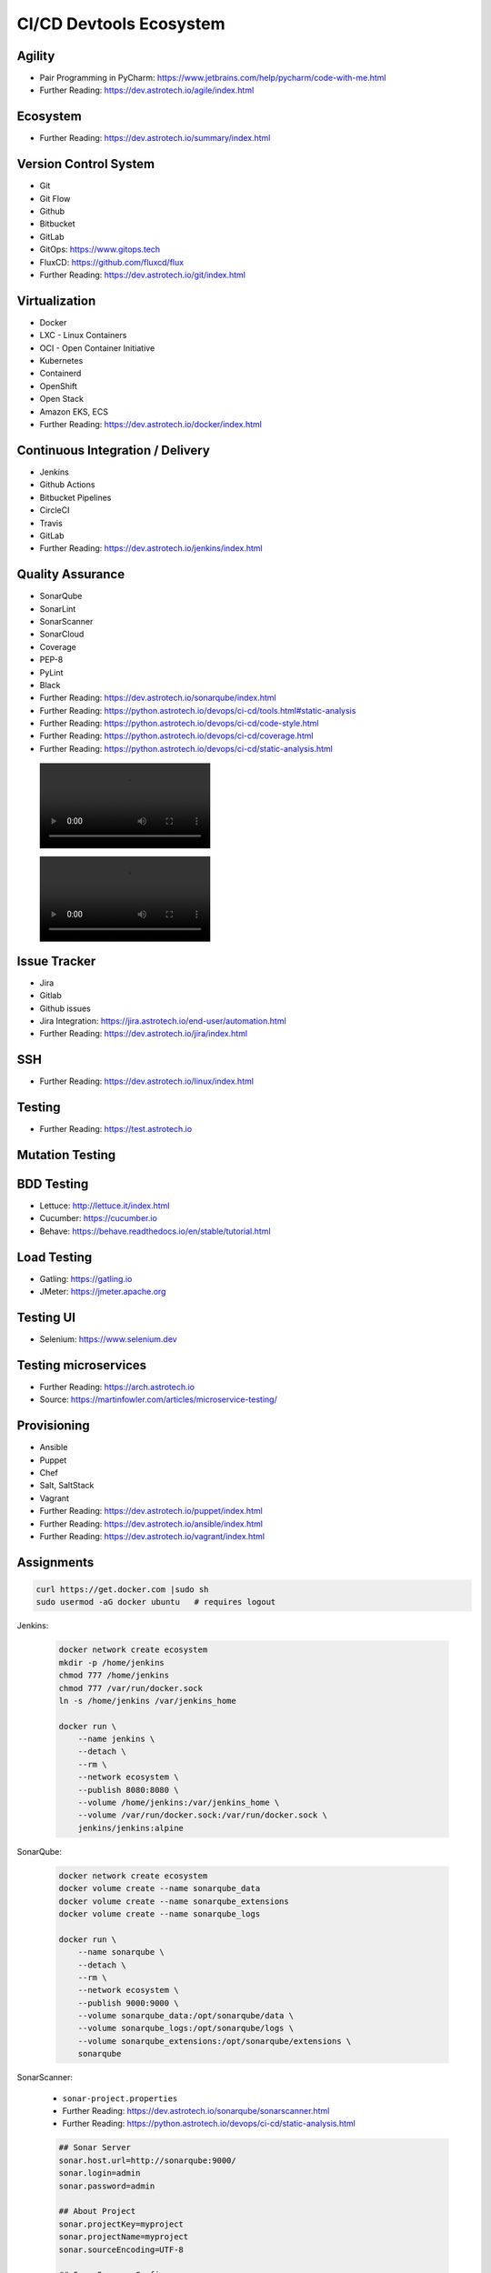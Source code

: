 CI/CD Devtools Ecosystem
========================


Agility
-------
* Pair Programming in PyCharm: https://www.jetbrains.com/help/pycharm/code-with-me.html
* Further Reading: https://dev.astrotech.io/agile/index.html

.. todo:: Further Reading: https://agility.astrotech.io

.. figure:: ../_img/agility-bigpicture-v1.png
.. figure:: ../_img/agility-bigpicture-v2.png
.. figure:: ../_img/agility-scrum-userstory.png
.. figure:: ../_img/agility-scrum-capacity-backlog.png
.. figure:: ../_img/agility-scrum-capacity-sprint.png
.. figure:: ../_img/agility-scrum-daily-timer.png
.. figure:: ../_img/agility-scrum-sprint-week-continuous.png


Ecosystem
---------
* Further Reading: https://dev.astrotech.io/summary/index.html

.. todo:: Further Reading: https://ecosystem.astrotech.io

.. figure:: ../_img/ecosystem-bigpicture.png
.. figure:: ../_img/ecosystem-alternatives.png
.. figure:: ../_img/ecosystem-bigpicture-01.png
.. figure:: ../_img/ecosystem-bigpicture-02.png
.. figure:: ../_img/ecosystem-bigpicture-03.png
.. figure:: ../_img/ecosystem-bigpicture-04.png
.. figure:: ../_img/ecosystem-bigpicture-05.png
.. figure:: ../_img/ecosystem-bigpicture-06.png
.. figure:: ../_img/ecosystem-bigpicture-07.png
.. figure:: ../_img/ecosystem-bigpicture-08.png
.. figure:: ../_img/ecosystem-bigpicture-09.png
.. figure:: ../_img/ecosystem-bigpicture-10.png
.. figure:: ../_img/ecosystem-bigpicture-11.png
.. figure:: ../_img/ecosystem-bigpicture-12.png


Version Control System
----------------------
* Git
* Git Flow
* Github
* Bitbucket
* GitLab
* GitOps: https://www.gitops.tech
* FluxCD: https://github.com/fluxcd/flux
* Further Reading: https://dev.astrotech.io/git/index.html

.. todo:: Further Reading: https://dev.astrotech.io/git/index.html
.. todo:: Further Reading: https://vcs.astrotech.io
.. todo:: Further Reading: https://git.astrotech.io

.. figure:: ../_img/vcs-gitflow-01-feature.png
.. figure:: ../_img/vcs-gitflow-02-feature-pr.png
.. figure:: ../_img/vcs-gitflow-03-bugfix.png
.. figure:: ../_img/vcs-gitflow-04-develop,feature,bugfix.png
.. figure:: ../_img/vcs-gitflow-05-develop,master.png
.. figure:: ../_img/vcs-gitflow-06-release.png
.. figure:: ../_img/vcs-gitflow-07-tag.png
.. figure:: ../_img/vcs-gitflow-08-hotfix.png
.. figure:: ../_img/vcs-gitflow-bigpicture.png
.. figure:: ../_img/vcs-gitflow-github.png
.. figure:: ../_img/vcs-gitflow-lean.png
.. figure:: ../_img/vcs-bitbucket-create-branch.png


Virtualization
--------------
* Docker
* LXC - Linux Containers
* OCI - Open Container Initiative
* Kubernetes
* Containerd
* OpenShift
* Open Stack
* Amazon EKS, ECS
* Further Reading: https://dev.astrotech.io/docker/index.html

.. todo:: Further Reading: https://virt.astrotech.io
.. todo:: Further Reading: https://docker.astrotech.io

.. figure:: ../_img/virt-docker-stack-01-baremetal.png
.. figure:: ../_img/virt-docker-stack-02-virtualization-1.png
.. figure:: ../_img/virt-docker-stack-02-virtualization-2.png
.. figure:: ../_img/virt-docker-stack-02-virtualization-3.png
.. figure:: ../_img/virt-docker-stack-02-virtualization-4.png
.. figure:: ../_img/virt-docker-stack-03-docker.png
.. figure:: ../_img/virt-docker-stack-04-docker-network-1.png
.. figure:: ../_img/virt-docker-stack-04-docker-network-2.png
.. figure:: ../_img/virt-docker-stack-04-docker-network-3.png
.. figure:: ../_img/virt-docker-stack-05-kubernetes.png
.. figure:: ../_img/virt-docker-stack-06-architecture.png


Continuous Integration / Delivery
---------------------------------
* Jenkins
* Github Actions
* Bitbucket Pipelines
* CircleCI
* Travis
* GitLab
* Further Reading: https://dev.astrotech.io/jenkins/index.html

.. todo:: Further Reading: https://cicd.astrotech.io
.. todo:: Further Reading: https://jenkins.astrotech.io

.. figure:: ../_img/cicd-jenkins-docker-1.png
.. figure:: ../_img/cicd-jenkins-docker-2-build.png
.. figure:: ../_img/cicd-jenkins-docker-3-notfound.png
.. figure:: ../_img/cicd-jenkins-docker-4-cannotcreatesocket.png
.. figure:: ../_img/cicd-jenkins-docker-5-permissiondenied.png
.. figure:: ../_img/cicd-jenkins-docker-6-dockersock.png
.. figure:: ../_img/cicd-jenkins-docker-7-containers.png
.. figure:: ../_img/cicd-jenkins-blueocean-failing.png
.. figure:: ../_img/cicd-jenkins-blueocean-success.png
.. figure:: ../_img/cicd-jenkins-blueocean-pipeline.png


Quality Assurance
-----------------
* SonarQube
* SonarLint
* SonarScanner
* SonarCloud
* Coverage
* PEP-8
* PyLint
* Black
* Further Reading: https://dev.astrotech.io/sonarqube/index.html
* Further Reading: https://python.astrotech.io/devops/ci-cd/tools.html#static-analysis
* Further Reading: https://python.astrotech.io/devops/ci-cd/code-style.html
* Further Reading: https://python.astrotech.io/devops/ci-cd/coverage.html
* Further Reading: https://python.astrotech.io/devops/ci-cd/static-analysis.html

.. todo:: Further Reading: https://qa.astrotech.io
.. todo:: Further Reading: https://quality.astrotech.io
.. todo:: Further Reading: https://sonarqube.astrotech.io
.. todo:: Further Reading: https://sonar.astrotech.io

.. figure:: ../_img/qa-sonarlint-a.jpg
    :class: hidden

.. figure:: ../_img/qa-sonarlint-b.mp4
    :class: hidden

.. raw:: html

    <video autoplay="" loop="" muted="" playsinline="" src="../_img/qa-sonarlint-b.mp4" poster="../_img/qa-sonarlint-a.jpg" width="100%" height="100%" alt="SonarLint is an IDE extension that helps you detect and fix quality issues as you write code. [#sonarlintorg]_"></video>

.. figure:: ../_img/qa-sonarlint-a.jpg
.. figure:: ../_img/qa-sonarlint-b.mp4
.. figure:: ../_img/qa-sonarqube-bigpicture.png
.. figure:: ../_img/qa-sonarqube-feature-branch-a.png
.. figure:: ../_img/qa-sonarqube-feature-portfolio-a.png
.. figure:: ../_img/qa-sonarqube-feature-portfolio-b.png
.. figure:: ../_img/qa-sonarqube-feature-portfolio-c.png
.. figure:: ../_img/qa-sonarqube-feature-pr-a.png
.. figure:: ../_img/qa-sonarqube-feature-security-a.png
.. figure:: ../_img/qa-sonarqube-feature-security-b.png
.. figure:: ../_img/qa-sonarqube-integrations-azuredevops-a.png
.. figure:: ../_img/qa-sonarqube-integrations-bitbucket-a.png
.. figure:: ../_img/qa-sonarqube-integrations-bitbucket-b.png
.. figure:: ../_img/qa-sonarqube-integrations-bitbucket-c.png
.. figure:: ../_img/qa-sonarqube-integrations-bitbucket-d.png
.. figure:: ../_img/qa-sonarqube-integrations-github-a.png
.. figure:: ../_img/qa-sonarqube-integrations-gitlab-a.png
.. figure:: ../_img/qa-sonarqube-license-a.png


Issue Tracker
-------------
* Jira
* Gitlab
* Github issues
* Jira Integration: https://jira.astrotech.io/end-user/automation.html
* Further Reading: https://dev.astrotech.io/jira/index.html

.. todo:: https://dev.astrotech.io/jira/index.html
.. todo:: https://issue.astrotech.io
.. todo:: https://jira.astrotech.io

.. figure:: ../_img/jira-backlog.jpg
.. figure:: ../_img/jira-backlog-kanban.png
.. figure:: ../_img/jira-backlog-scrum.png
.. figure:: ../_img/jira-builds.png
.. figure:: ../_img/jira-devpanel-1.png
.. figure:: ../_img/jira-devpanel-2.png
.. figure:: ../_img/jira-devpanel-3.png
.. figure:: ../_img/jira-pullrequest.png
.. figure:: ../_img/jira-release.png
.. figure:: ../_img/jira-roadmap.png
.. figure:: ../_img/jira-triggers.png
.. figure:: ../_img/jira-versions.png


SSH
---
* Further Reading: https://dev.astrotech.io/linux/index.html

.. figure:: ../_img/ssh-pssh-1.jpg
.. figure:: ../_img/ssh-pssh-2.png
.. figure:: ../_img/ssh-pssh-3.png


Testing
-------
* Further Reading: https://test.astrotech.io

.. figure:: ../_img/cicd-strategy.png


Mutation Testing
----------------
.. figure:: ../_img/testing-mutation-1.jpg
.. figure:: ../_img/testing-mutation-2.png
.. figure:: ../_img/testing-mutation-3.jpg


BDD Testing
-----------
* Lettuce: http://lettuce.it/index.html
* Cucumber: https://cucumber.io
* Behave: https://behave.readthedocs.io/en/stable/tutorial.html

.. figure:: ../_img/test-bdd-behave.png
.. figure:: ../_img/test-bdd-lettuce.png


Load Testing
------------
* Gatling: https://gatling.io
* JMeter: https://jmeter.apache.org

.. figure:: ../_img/test-load-gatling-result.png
.. figure:: ../_img/test-load-gatling-run.png


Testing UI
----------
* Selenium: https://www.selenium.dev

.. figure:: ../_img/qa-selenium-ide.png


Testing microservices
---------------------
* Further Reading: https://arch.astrotech.io
* Source: https://martinfowler.com/articles/microservice-testing/

.. figure:: ../_img/testing-microservices-01.png
.. figure:: ../_img/testing-microservices-02.png
.. figure:: ../_img/testing-microservices-03.png
.. figure:: ../_img/testing-microservices-04.png
.. figure:: ../_img/testing-microservices-05.png
.. figure:: ../_img/testing-microservices-06.png
.. figure:: ../_img/testing-microservices-07.png
.. figure:: ../_img/testing-microservices-08.png
.. figure:: ../_img/testing-microservices-09.png
.. figure:: ../_img/testing-microservices-10.png
.. figure:: ../_img/testing-microservices-11.png
.. figure:: ../_img/testing-microservices-12.png
.. figure:: ../_img/testing-microservices-13.png


Provisioning
------------
* Ansible
* Puppet
* Chef
* Salt, SaltStack
* Vagrant
* Further Reading: https://dev.astrotech.io/puppet/index.html
* Further Reading: https://dev.astrotech.io/ansible/index.html
* Further Reading: https://dev.astrotech.io/vagrant/index.html

.. figure:: ../_img/provision-ansible.png


Assignments
-----------
.. code-block:: sh

    curl https://get.docker.com |sudo sh
    sudo usermod -aG docker ubuntu   # requires logout

Jenkins:

    .. code-block:: sh

        docker network create ecosystem
        mkdir -p /home/jenkins
        chmod 777 /home/jenkins
        chmod 777 /var/run/docker.sock
        ln -s /home/jenkins /var/jenkins_home

        docker run \
            --name jenkins \
            --detach \
            --rm \
            --network ecosystem \
            --publish 8080:8080 \
            --volume /home/jenkins:/var/jenkins_home \
            --volume /var/run/docker.sock:/var/run/docker.sock \
            jenkins/jenkins:alpine

SonarQube:

    .. code-block:: sh

        docker network create ecosystem
        docker volume create --name sonarqube_data
        docker volume create --name sonarqube_extensions
        docker volume create --name sonarqube_logs

        docker run \
            --name sonarqube \
            --detach \
            --rm \
            --network ecosystem \
            --publish 9000:9000 \
            --volume sonarqube_data:/opt/sonarqube/data \
            --volume sonarqube_logs:/opt/sonarqube/logs \
            --volume sonarqube_extensions:/opt/sonarqube/extensions \
            sonarqube

SonarScanner:

    * ``sonar-project.properties``
    * Further Reading: https://dev.astrotech.io/sonarqube/sonarscanner.html
    * Further Reading: https://python.astrotech.io/devops/ci-cd/static-analysis.html

    .. code-block:: properties

        ## Sonar Server
        sonar.host.url=http://sonarqube:9000/
        sonar.login=admin
        sonar.password=admin

        ## About Project
        sonar.projectKey=myproject
        sonar.projectName=myproject
        sonar.sourceEncoding=UTF-8

        ## SonarScanner Config
        sonar.verbose=false
        sonar.log.level=INFO
        sonar.showProfiling=false
        sonar.projectBaseDir=/usr/src/
        sonar.working.directory=/tmp/

        ## Build Breaker
        sonar.buildbreaker.skip=false
        sonar.buildbreaker.queryInterval=10000
        sonar.buildbreaker.queryMaxAttempts=1000

        ## Debugging
        # sonar.verbose=true
        # sonar.log.level=DEBUG
        # sonar.showProfiling=true
        # sonar.scanner.dumpToFile=/tmp/sonar-project.properties

        ## Python
        sonar.language=py
        sonar.sources=.
        sonar.inclusions=**/*.py
        sonar.exclusions=**/migrations/**,**/*.pyc,**/__pycache__/**

    .. code-block:: sh

        docker run --rm --network ecosystem -v $(pwd):/usr/src sonarsource/sonar-scanner-cli

Docker Registry:

    .. code-block:: sh

        docker network create ecosystem
        mkdir -p /home/registry
        chmod 777 /home/registry

        docker run \
            --name registry \
            --detach \
            --rm \
            --network ecosystem \
            --publish 5000:5000 \
            --volume /home/registry:/var/lib/registry \
            registry:2

Tests:

    .. code-block:: sh
        :caption: ``test-unit.sh``

        #!/bin/sh

        cd example-py-unittest
        python3 -m unittest

    .. code-block:: sh
        :caption: ``test-functional.sh``

        #!/bin/sh

        cd example-py-doctest/
        python3 -m doctest -v doctests/*

    .. code-block:: sh
        :caption: ``test-integration.sh``

        #!/bin/sh

        pip install -r requirements.txt
        cd example-py-pytest/
        python3 -m pytest

    .. code-block:: sh
        :caption: ``test-static.sh``

        #!/bin/sh

        docker run --rm --net ecosystem -v $(pwd):/usr/src sonarsource/sonar-scanner-cli

    .. code-block:: sh
        :caption: ``make-artifact.sh``

        #!/bin/sh

        REGISTRY='localhost:5000'
        NAME='myapp'
        VERSION="$(git log -1 --format='%h')"

        IMAGE="$REGISTRY/$NAME:$VERSION"

        docker build . -t $IMAGE
        docker push $IMAGE
        docker rmi $IMAGE


References
----------
.. [#sonarlintorg] https://www.sonarlint.org
